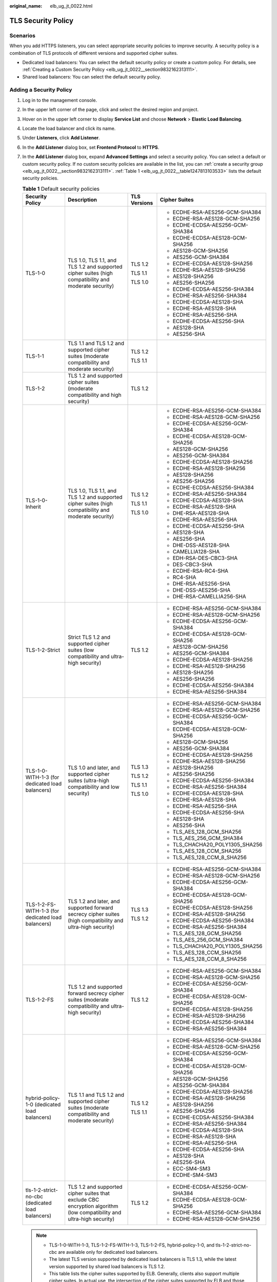 :original_name: elb_ug_jt_0022.html

.. _elb_ug_jt_0022:

TLS Security Policy
===================

Scenarios
---------

When you add HTTPS listeners, you can select appropriate security policies to improve security. A security policy is a combination of TLS protocols of different versions and supported cipher suites.

-  Dedicated load balancers: You can select the default security policy or create a custom policy. For details, see :ref:`Creating a Custom Security Policy <elb_ug_jt_0022__section9832162313111>`.
-  Shared load balancers: You can select the default security policy.

Adding a Security Policy
------------------------

#. Log in to the management console.

#. In the upper left corner of the page, click |image1| and select the desired region and project.

#. Hover on |image2| in the upper left corner to display **Service List** and choose **Network** > **Elastic Load Balancing**.

#. Locate the load balancer and click its name.

#. Under **Listeners**, click **Add Listener**.

#. In the **Add Listener** dialog box, set **Frontend Protocol** to **HTTPS**.

#. In the **Add Listener** dialog box, expand **Advanced Settings** and select a security policy. You can select a default or custom security policy. If no custom security policies are available in the list, you can :ref:`create a security group <elb_ug_jt_0022__section9832162313111>`. :ref:`Table 1 <elb_ug_jt_0022__table1247813103533>` lists the default security policies.

   .. _elb_ug_jt_0022__table1247813103533:

   .. table:: **Table 1** Default security policies

      +----------------------------------------------------+-----------------------------------------------------------------------------------------------------------------------+-----------------+----------------------------------+
      | Security Policy                                    | Description                                                                                                           | TLS Versions    | Cipher Suites                    |
      +====================================================+=======================================================================================================================+=================+==================================+
      | TLS-1-0                                            | TLS 1.0, TLS 1.1, and TLS 1.2 and supported cipher suites (high compatibility and moderate security)                  | TLS 1.2         | -  ECDHE-RSA-AES256-GCM-SHA384   |
      |                                                    |                                                                                                                       |                 | -  ECDHE-RSA-AES128-GCM-SHA256   |
      |                                                    |                                                                                                                       | TLS 1.1         | -  ECDHE-ECDSA-AES256-GCM-SHA384 |
      |                                                    |                                                                                                                       |                 | -  ECDHE-ECDSA-AES128-GCM-SHA256 |
      |                                                    |                                                                                                                       | TLS 1.0         | -  AES128-GCM-SHA256             |
      |                                                    |                                                                                                                       |                 | -  AES256-GCM-SHA384             |
      |                                                    |                                                                                                                       |                 | -  ECDHE-ECDSA-AES128-SHA256     |
      |                                                    |                                                                                                                       |                 | -  ECDHE-RSA-AES128-SHA256       |
      |                                                    |                                                                                                                       |                 | -  AES128-SHA256                 |
      |                                                    |                                                                                                                       |                 | -  AES256-SHA256                 |
      |                                                    |                                                                                                                       |                 | -  ECDHE-ECDSA-AES256-SHA384     |
      |                                                    |                                                                                                                       |                 | -  ECDHE-RSA-AES256-SHA384       |
      |                                                    |                                                                                                                       |                 | -  ECDHE-ECDSA-AES128-SHA        |
      |                                                    |                                                                                                                       |                 | -  ECDHE-RSA-AES128-SHA          |
      |                                                    |                                                                                                                       |                 | -  ECDHE-RSA-AES256-SHA          |
      |                                                    |                                                                                                                       |                 | -  ECDHE-ECDSA-AES256-SHA        |
      |                                                    |                                                                                                                       |                 | -  AES128-SHA                    |
      |                                                    |                                                                                                                       |                 | -  AES256-SHA                    |
      +----------------------------------------------------+-----------------------------------------------------------------------------------------------------------------------+-----------------+----------------------------------+
      | TLS-1-1                                            | TLS 1.1 and TLS 1.2 and supported cipher suites (moderate compatibility and moderate security)                        | TLS 1.2         |                                  |
      |                                                    |                                                                                                                       |                 |                                  |
      |                                                    |                                                                                                                       | TLS 1.1         |                                  |
      +----------------------------------------------------+-----------------------------------------------------------------------------------------------------------------------+-----------------+----------------------------------+
      | TLS-1-2                                            | TLS 1.2 and supported cipher suites (moderate compatibility and high security)                                        | TLS 1.2         |                                  |
      +----------------------------------------------------+-----------------------------------------------------------------------------------------------------------------------+-----------------+----------------------------------+
      | TLS-1-0-Inherit                                    | TLS 1.0, TLS 1.1, and TLS 1.2 and supported cipher suites (high compatibility and moderate security)                  | TLS 1.2         | -  ECDHE-RSA-AES256-GCM-SHA384   |
      |                                                    |                                                                                                                       |                 | -  ECDHE-RSA-AES128-GCM-SHA256   |
      |                                                    |                                                                                                                       | TLS 1.1         | -  ECDHE-ECDSA-AES256-GCM-SHA384 |
      |                                                    |                                                                                                                       |                 | -  ECDHE-ECDSA-AES128-GCM-SHA256 |
      |                                                    |                                                                                                                       | TLS 1.0         | -  AES128-GCM-SHA256             |
      |                                                    |                                                                                                                       |                 | -  AES256-GCM-SHA384             |
      |                                                    |                                                                                                                       |                 | -  ECDHE-ECDSA-AES128-SHA256     |
      |                                                    |                                                                                                                       |                 | -  ECDHE-RSA-AES128-SHA256       |
      |                                                    |                                                                                                                       |                 | -  AES128-SHA256                 |
      |                                                    |                                                                                                                       |                 | -  AES256-SHA256                 |
      |                                                    |                                                                                                                       |                 | -  ECDHE-ECDSA-AES256-SHA384     |
      |                                                    |                                                                                                                       |                 | -  ECDHE-RSA-AES256-SHA384       |
      |                                                    |                                                                                                                       |                 | -  ECDHE-ECDSA-AES128-SHA        |
      |                                                    |                                                                                                                       |                 | -  ECDHE-RSA-AES128-SHA          |
      |                                                    |                                                                                                                       |                 | -  DHE-RSA-AES128-SHA            |
      |                                                    |                                                                                                                       |                 | -  ECDHE-RSA-AES256-SHA          |
      |                                                    |                                                                                                                       |                 | -  ECDHE-ECDSA-AES256-SHA        |
      |                                                    |                                                                                                                       |                 | -  AES128-SHA                    |
      |                                                    |                                                                                                                       |                 | -  AES256-SHA                    |
      |                                                    |                                                                                                                       |                 | -  DHE-DSS-AES128-SHA            |
      |                                                    |                                                                                                                       |                 | -  CAMELLIA128-SHA               |
      |                                                    |                                                                                                                       |                 | -  EDH-RSA-DES-CBC3-SHA          |
      |                                                    |                                                                                                                       |                 | -  DES-CBC3-SHA                  |
      |                                                    |                                                                                                                       |                 | -  ECDHE-RSA-RC4-SHA             |
      |                                                    |                                                                                                                       |                 | -  RC4-SHA                       |
      |                                                    |                                                                                                                       |                 | -  DHE-RSA-AES256-SHA            |
      |                                                    |                                                                                                                       |                 | -  DHE-DSS-AES256-SHA            |
      |                                                    |                                                                                                                       |                 | -  DHE-RSA-CAMELLIA256-SHA       |
      +----------------------------------------------------+-----------------------------------------------------------------------------------------------------------------------+-----------------+----------------------------------+
      | TLS-1-2-Strict                                     | Strict TLS 1.2 and supported cipher suites (low compatibility and ultra-high security)                                | TLS 1.2         | -  ECDHE-RSA-AES256-GCM-SHA384   |
      |                                                    |                                                                                                                       |                 | -  ECDHE-RSA-AES128-GCM-SHA256   |
      |                                                    |                                                                                                                       |                 | -  ECDHE-ECDSA-AES256-GCM-SHA384 |
      |                                                    |                                                                                                                       |                 | -  ECDHE-ECDSA-AES128-GCM-SHA256 |
      |                                                    |                                                                                                                       |                 | -  AES128-GCM-SHA256             |
      |                                                    |                                                                                                                       |                 | -  AES256-GCM-SHA384             |
      |                                                    |                                                                                                                       |                 | -  ECDHE-ECDSA-AES128-SHA256     |
      |                                                    |                                                                                                                       |                 | -  ECDHE-RSA-AES128-SHA256       |
      |                                                    |                                                                                                                       |                 | -  AES128-SHA256                 |
      |                                                    |                                                                                                                       |                 | -  AES256-SHA256                 |
      |                                                    |                                                                                                                       |                 | -  ECDHE-ECDSA-AES256-SHA384     |
      |                                                    |                                                                                                                       |                 | -  ECDHE-RSA-AES256-SHA384       |
      +----------------------------------------------------+-----------------------------------------------------------------------------------------------------------------------+-----------------+----------------------------------+
      | TLS-1-0-WITH-1-3 (for dedicated load balancers)    | TLS 1.0 and later, and supported cipher suites (ultra-high compatibility and low security)                            | TLS 1.3         | -  ECDHE-RSA-AES256-GCM-SHA384   |
      |                                                    |                                                                                                                       |                 | -  ECDHE-RSA-AES128-GCM-SHA256   |
      |                                                    |                                                                                                                       | TLS 1.2         | -  ECDHE-ECDSA-AES256-GCM-SHA384 |
      |                                                    |                                                                                                                       |                 | -  ECDHE-ECDSA-AES128-GCM-SHA256 |
      |                                                    |                                                                                                                       | TLS 1.1         | -  AES128-GCM-SHA256             |
      |                                                    |                                                                                                                       |                 | -  AES256-GCM-SHA384             |
      |                                                    |                                                                                                                       | TLS 1.0         | -  ECDHE-ECDSA-AES128-SHA256     |
      |                                                    |                                                                                                                       |                 | -  ECDHE-RSA-AES128-SHA256       |
      |                                                    |                                                                                                                       |                 | -  AES128-SHA256                 |
      |                                                    |                                                                                                                       |                 | -  AES256-SHA256                 |
      |                                                    |                                                                                                                       |                 | -  ECDHE-ECDSA-AES256-SHA384     |
      |                                                    |                                                                                                                       |                 | -  ECDHE-RSA-AES256-SHA384       |
      |                                                    |                                                                                                                       |                 | -  ECDHE-ECDSA-AES128-SHA        |
      |                                                    |                                                                                                                       |                 | -  ECDHE-RSA-AES128-SHA          |
      |                                                    |                                                                                                                       |                 | -  ECDHE-RSA-AES256-SHA          |
      |                                                    |                                                                                                                       |                 | -  ECDHE-ECDSA-AES256-SHA        |
      |                                                    |                                                                                                                       |                 | -  AES128-SHA                    |
      |                                                    |                                                                                                                       |                 | -  AES256-SHA                    |
      |                                                    |                                                                                                                       |                 | -  TLS_AES_128_GCM_SHA256        |
      |                                                    |                                                                                                                       |                 | -  TLS_AES_256_GCM_SHA384        |
      |                                                    |                                                                                                                       |                 | -  TLS_CHACHA20_POLY1305_SHA256  |
      |                                                    |                                                                                                                       |                 | -  TLS_AES_128_CCM_SHA256        |
      |                                                    |                                                                                                                       |                 | -  TLS_AES_128_CCM_8_SHA256      |
      +----------------------------------------------------+-----------------------------------------------------------------------------------------------------------------------+-----------------+----------------------------------+
      | TLS-1-2-FS-WITH-1-3 (for dedicated load balancers) | TLS 1.2 and later, and supported forward secrecy cipher suites (high compatibility and ultra-high security)           | TLS 1.3         | -  ECDHE-RSA-AES256-GCM-SHA384   |
      |                                                    |                                                                                                                       |                 | -  ECDHE-RSA-AES128-GCM-SHA256   |
      |                                                    |                                                                                                                       | TLS 1.2         | -  ECDHE-ECDSA-AES256-GCM-SHA384 |
      |                                                    |                                                                                                                       |                 | -  ECDHE-ECDSA-AES128-GCM-SHA256 |
      |                                                    |                                                                                                                       |                 | -  ECDHE-ECDSA-AES128-SHA256     |
      |                                                    |                                                                                                                       |                 | -  ECDHE-RSA-AES128-SHA256       |
      |                                                    |                                                                                                                       |                 | -  ECDHE-ECDSA-AES256-SHA384     |
      |                                                    |                                                                                                                       |                 | -  ECDHE-RSA-AES256-SHA384       |
      |                                                    |                                                                                                                       |                 | -  TLS_AES_128_GCM_SHA256        |
      |                                                    |                                                                                                                       |                 | -  TLS_AES_256_GCM_SHA384        |
      |                                                    |                                                                                                                       |                 | -  TLS_CHACHA20_POLY1305_SHA256  |
      |                                                    |                                                                                                                       |                 | -  TLS_AES_128_CCM_SHA256        |
      |                                                    |                                                                                                                       |                 | -  TLS_AES_128_CCM_8_SHA256      |
      +----------------------------------------------------+-----------------------------------------------------------------------------------------------------------------------+-----------------+----------------------------------+
      | TLS-1-2-FS                                         | TLS 1.2 and supported forward secrecy cipher suites (moderate compatibility and ultra-high security)                  | TLS 1.2         | -  ECDHE-RSA-AES256-GCM-SHA384   |
      |                                                    |                                                                                                                       |                 | -  ECDHE-RSA-AES128-GCM-SHA256   |
      |                                                    |                                                                                                                       |                 | -  ECDHE-ECDSA-AES256-GCM-SHA384 |
      |                                                    |                                                                                                                       |                 | -  ECDHE-ECDSA-AES128-GCM-SHA256 |
      |                                                    |                                                                                                                       |                 | -  ECDHE-ECDSA-AES128-SHA256     |
      |                                                    |                                                                                                                       |                 | -  ECDHE-RSA-AES128-SHA256       |
      |                                                    |                                                                                                                       |                 | -  ECDHE-ECDSA-AES256-SHA384     |
      |                                                    |                                                                                                                       |                 | -  ECDHE-RSA-AES256-SHA384       |
      +----------------------------------------------------+-----------------------------------------------------------------------------------------------------------------------+-----------------+----------------------------------+
      | hybrid-policy-1-0 (dedicated load balancers)       | TLS 1.1 and TLS 1.2 and supported cipher suites (moderate compatibility and moderate security)                        | TLS 1.2         | -  ECDHE-RSA-AES256-GCM-SHA384   |
      |                                                    |                                                                                                                       |                 | -  ECDHE-RSA-AES128-GCM-SHA256   |
      |                                                    |                                                                                                                       | TLS 1.1         | -  ECDHE-ECDSA-AES256-GCM-SHA384 |
      |                                                    |                                                                                                                       |                 | -  ECDHE-ECDSA-AES128-GCM-SHA256 |
      |                                                    |                                                                                                                       |                 | -  AES128-GCM-SHA256             |
      |                                                    |                                                                                                                       |                 | -  AES256-GCM-SHA384             |
      |                                                    |                                                                                                                       |                 | -  ECDHE-ECDSA-AES128-SHA256     |
      |                                                    |                                                                                                                       |                 | -  ECDHE-RSA-AES128-SHA256       |
      |                                                    |                                                                                                                       |                 | -  AES128-SHA256                 |
      |                                                    |                                                                                                                       |                 | -  AES256-SHA256                 |
      |                                                    |                                                                                                                       |                 | -  ECDHE-ECDSA-AES256-SHA384     |
      |                                                    |                                                                                                                       |                 | -  ECDHE-RSA-AES256-SHA384       |
      |                                                    |                                                                                                                       |                 | -  ECDHE-ECDSA-AES128-SHA        |
      |                                                    |                                                                                                                       |                 | -  ECDHE-RSA-AES128-SHA          |
      |                                                    |                                                                                                                       |                 | -  ECDHE-RSA-AES256-SHA          |
      |                                                    |                                                                                                                       |                 | -  ECDHE-ECDSA-AES256-SHA        |
      |                                                    |                                                                                                                       |                 | -  AES128-SHA                    |
      |                                                    |                                                                                                                       |                 | -  AES256-SHA                    |
      |                                                    |                                                                                                                       |                 | -  ECC-SM4-SM3                   |
      |                                                    |                                                                                                                       |                 | -  ECDHE-SM4-SM3                 |
      +----------------------------------------------------+-----------------------------------------------------------------------------------------------------------------------+-----------------+----------------------------------+
      | tls-1-2-strict-no-cbc (dedicated load balancers)   | TLS 1.2 and supported cipher suites that exclude CBC encryption algorithm (low compatibility and ultra-high security) | TLS 1.2         | -  ECDHE-ECDSA-AES256-GCM-SHA384 |
      |                                                    |                                                                                                                       |                 | -  ECDHE-ECDSA-AES128-GCM-SHA256 |
      |                                                    |                                                                                                                       |                 | -  ECDHE-RSA-AES256-GCM-SHA384   |
      |                                                    |                                                                                                                       |                 | -  ECDHE-RSA-AES128-GCM-SHA256   |
      +----------------------------------------------------+-----------------------------------------------------------------------------------------------------------------------+-----------------+----------------------------------+

   .. note::

      -  TLS-1-0-WITH-1-3, TLS-1-2-FS-WITH-1-3, TLS-1-2-FS, hybrid-policy-1-0, and tls-1-2-strict-no-cbc are available only for dedicated load balancers.
      -  The latest TLS version supported by dedicated load balancers is TLS 1.3, while the latest version supported by shared load balancers is TLS 1.2.
      -  This table lists the cipher suites supported by ELB. Generally, clients also support multiple cipher suites. In actual use, the intersection of the cipher suites supported by ELB and those supported by clients is used, and the cipher suites supported by ELB take precedence.

#. Click **OK**.

Differences Between Security Policies
-------------------------------------

.. _elb_ug_jt_0022__table176661610814:

.. table:: **Table 2** Differences between the security policies

   +-------------------------------+---------+---------+---------+-----------------+----------------+------------------+---------------------+------------+-------------------+
   | Security Policy               | TLS-1-0 | TLS-1-1 | TLS-1-2 | TLS-1-0-Inherit | TLS-1-2-Strict | TLS-1-0-WITH-1-3 | TLS-1-2-FS-WITH-1-3 | TLS-1-2-FS | Hybrid-Policy-1-0 |
   +===============================+=========+=========+=========+=================+================+==================+=====================+============+===================+
   | TLS versions                  |         |         |         |                 |                |                  |                     |            |                   |
   +-------------------------------+---------+---------+---------+-----------------+----------------+------------------+---------------------+------------+-------------------+
   | TLS 1.3                       | ``-``   | ``-``   | ``-``   | ``-``           | ``-``          | Y                | Y                   | Y          | ``-``             |
   +-------------------------------+---------+---------+---------+-----------------+----------------+------------------+---------------------+------------+-------------------+
   | TLS 1.2                       | Y       | Y       | Y       | Y               | Y              | Y                | Y                   | Y          | Y                 |
   +-------------------------------+---------+---------+---------+-----------------+----------------+------------------+---------------------+------------+-------------------+
   | TLS 1.1                       | Y       | Y       | ``-``   | Y               | ``-``          | Y                | ``-``               | ``-``      | Y                 |
   +-------------------------------+---------+---------+---------+-----------------+----------------+------------------+---------------------+------------+-------------------+
   | TLS 1.0                       | Y       | ``-``   | ``-``   | Y               | ``-``          | Y                | ``-``               | ``-``      | ``-``             |
   +-------------------------------+---------+---------+---------+-----------------+----------------+------------------+---------------------+------------+-------------------+
   | Cipher suite                  |         |         |         |                 |                |                  |                     |            |                   |
   +-------------------------------+---------+---------+---------+-----------------+----------------+------------------+---------------------+------------+-------------------+
   | EDHE-RSA-AES128-GCM-SHA256    | Y       | Y       | Y       | ``-``           | Y              | ``-``            | ``-``               | ``-``      | ``-``             |
   +-------------------------------+---------+---------+---------+-----------------+----------------+------------------+---------------------+------------+-------------------+
   | ECDHE-RSA-AES256-GCM-SHA384   | Y       | Y       | Y       | Y               | Y              | Y                | Y                   | Y          | Y                 |
   +-------------------------------+---------+---------+---------+-----------------+----------------+------------------+---------------------+------------+-------------------+
   | ECDHE-RSA-AES128-SHA256       | Y       | Y       | Y       | Y               | Y              | Y                | Y                   | Y          | Y                 |
   +-------------------------------+---------+---------+---------+-----------------+----------------+------------------+---------------------+------------+-------------------+
   | ECDHE-RSA-AES256-SHA384       | Y       | Y       | Y       | Y               | Y              | Y                | Y                   | Y          | Y                 |
   +-------------------------------+---------+---------+---------+-----------------+----------------+------------------+---------------------+------------+-------------------+
   | AES128-GCM-SHA256             | Y       | Y       | Y       | Y               | Y              | Y                | ``-``               | ``-``      | Y                 |
   +-------------------------------+---------+---------+---------+-----------------+----------------+------------------+---------------------+------------+-------------------+
   | AES256-GCM-SHA384             | Y       | Y       | Y       | Y               | Y              | Y                | ``-``               | ``-``      | Y                 |
   +-------------------------------+---------+---------+---------+-----------------+----------------+------------------+---------------------+------------+-------------------+
   | AES128-SHA256                 | Y       | Y       | Y       | Y               | Y              | Y                | ``-``               | ``-``      | Y                 |
   +-------------------------------+---------+---------+---------+-----------------+----------------+------------------+---------------------+------------+-------------------+
   | AES256-SHA256                 | Y       | Y       | Y       | Y               | Y              | Y                | ``-``               | ``-``      | Y                 |
   +-------------------------------+---------+---------+---------+-----------------+----------------+------------------+---------------------+------------+-------------------+
   | ECDHE-RSA-AES128-SHA          | Y       | Y       | Y       | Y               | ``-``          | Y                | ``-``               | ``-``      | Y                 |
   +-------------------------------+---------+---------+---------+-----------------+----------------+------------------+---------------------+------------+-------------------+
   | ECDHE-RSA-AES256-SHA          | Y       | Y       | Y       | Y               | ``-``          | Y                | ``-``               | ``-``      | Y                 |
   +-------------------------------+---------+---------+---------+-----------------+----------------+------------------+---------------------+------------+-------------------+
   | AES128-SHA                    | Y       | Y       | Y       | Y               | ``-``          | Y                | ``-``               | ``-``      | Y                 |
   +-------------------------------+---------+---------+---------+-----------------+----------------+------------------+---------------------+------------+-------------------+
   | AES256-SHA                    | Y       | Y       | Y       | Y               | ``-``          | Y                | ``-``               | ``-``      | Y                 |
   +-------------------------------+---------+---------+---------+-----------------+----------------+------------------+---------------------+------------+-------------------+
   | ECDHE-ECDSA-AES128-GCM-SHA256 | Y       | Y       | Y       | Y               | Y              | Y                | Y                   | Y          | Y                 |
   +-------------------------------+---------+---------+---------+-----------------+----------------+------------------+---------------------+------------+-------------------+
   | ECDHE-ECDSA-AES128-SHA256     | Y       | Y       | Y       | Y               | Y              | Y                | Y                   | Y          | Y                 |
   +-------------------------------+---------+---------+---------+-----------------+----------------+------------------+---------------------+------------+-------------------+
   | ECDHE-ECDSA-AES128-SHA        | Y       | Y       | Y       | Y               | ``-``          | Y                | ``-``               | ``-``      | Y                 |
   +-------------------------------+---------+---------+---------+-----------------+----------------+------------------+---------------------+------------+-------------------+
   | ECDHE-ECDSA-AES256-GCM-SHA384 | Y       | Y       | Y       | Y               | Y              | Y                | Y                   | Y          | Y                 |
   +-------------------------------+---------+---------+---------+-----------------+----------------+------------------+---------------------+------------+-------------------+
   | ECDHE-ECDSA-AES256-SHA384     | Y       | Y       | Y       | Y               | Y              | Y                | Y                   | Y          | Y                 |
   +-------------------------------+---------+---------+---------+-----------------+----------------+------------------+---------------------+------------+-------------------+
   | ECDHE-ECDSA-AES256-SHA        | Y       | Y       | Y       | Y               | ``-``          | Y                | ``-``               | ``-``      | Y                 |
   +-------------------------------+---------+---------+---------+-----------------+----------------+------------------+---------------------+------------+-------------------+
   | ECDHE-RSA-AES128-GCM-SHA256   | ``-``   | ``-``   | ``-``   | Y               | ``-``          | Y                | Y                   | Y          | Y                 |
   +-------------------------------+---------+---------+---------+-----------------+----------------+------------------+---------------------+------------+-------------------+
   | TLS_AES_256_GCM_SHA384        | ``-``   | ``-``   | ``-``   | ``-``           | ``-``          | Y                | Y                   | Y          | ``-``             |
   +-------------------------------+---------+---------+---------+-----------------+----------------+------------------+---------------------+------------+-------------------+
   | TLS_CHACHA20_POLY1305_SHA256  | ``-``   | ``-``   | ``-``   | ``-``           | ``-``          | Y                | Y                   | Y          | ``-``             |
   +-------------------------------+---------+---------+---------+-----------------+----------------+------------------+---------------------+------------+-------------------+
   | TLS_AES_128_GCM_SHA256        | ``-``   | ``-``   | ``-``   | ``-``           | ``-``          | Y                | Y                   | Y          | ``-``             |
   +-------------------------------+---------+---------+---------+-----------------+----------------+------------------+---------------------+------------+-------------------+
   | TLS_AES_128_CCM_8_SHA256      | ``-``   | ``-``   | ``-``   | ``-``           | ``-``          | Y                | Y                   | Y          | ``-``             |
   +-------------------------------+---------+---------+---------+-----------------+----------------+------------------+---------------------+------------+-------------------+
   | TLS_AES_128_CCM_SHA256        | ``-``   | ``-``   | ``-``   | ``-``           | ``-``          | Y                | Y                   | Y          | ``-``             |
   +-------------------------------+---------+---------+---------+-----------------+----------------+------------------+---------------------+------------+-------------------+

.. _elb_ug_jt_0022__section9832162313111:

Creating a Custom Security Policy
---------------------------------

#. Log in to the management console.

#. In the upper left corner of the page, click |image3| and select the desired region and project.

#. Hover on |image4| in the upper left corner to display **Service List** and choose **Network** > **Elastic Load Balancing**.

#. In the navigation pane on the left, choose **TLS Security Policies**.

#. On the displayed page, click **Create Custom Security Policy** in the upper right corner.

#. Configure the parameters based on :ref:`Table 3 <elb_ug_jt_0022__table3263104318541>`.

   .. _elb_ug_jt_0022__table3263104318541:

   .. table:: **Table 3** Custom security policy parameters

      +-----------------------+------------------------------------------------------------------------------------------------------+-----------------------+
      | Parameter             | Description                                                                                          | Example Value         |
      +=======================+======================================================================================================+=======================+
      | Name                  | Specifies the name of the custom security policy.                                                    | tls-test              |
      +-----------------------+------------------------------------------------------------------------------------------------------+-----------------------+
      | TLS Version           | Specifies the TLS version supported by the custom security policy. You can select multiple versions: | ``-``                 |
      |                       |                                                                                                      |                       |
      |                       | -  TLS 1.0                                                                                           |                       |
      |                       | -  TLS 1.1                                                                                           |                       |
      |                       | -  TLS 1.2                                                                                           |                       |
      |                       | -  TLS 1.3                                                                                           |                       |
      +-----------------------+------------------------------------------------------------------------------------------------------+-----------------------+
      | Cipher Suite          | Specifies the cipher suites that match the selected TLS versions.                                    | ``-``                 |
      +-----------------------+------------------------------------------------------------------------------------------------------+-----------------------+
      | Description           | Provides supplementary information about the custom security policy.                                 | ``-``                 |
      +-----------------------+------------------------------------------------------------------------------------------------------+-----------------------+

#. Click **OK**.

Modifying a Custom Security Policy
----------------------------------

You can modify a custom security policy as you need.

#. Log in to the management console.
#. In the upper left corner of the page, click |image5| and select the desired region and project.
#. Hover on |image6| in the upper left corner to display **Service List** and choose **Network** > **Elastic Load Balancing**.
#. In the navigation pane on the left, choose **TLS Security Policies**.
#. On the **TLS Security Policies** page, click **Custom Security Policies**, locate the custom security policy, and click **Modify** in the **Operation** column.
#. In displayed dialog box, modify the custom security policy as described in :ref:`Table 3 <elb_ug_jt_0022__table3263104318541>`.
#. Click **OK**.

Deleting a Custom Security Policy
---------------------------------

You can delete a custom security policy as you need.

#. Log in to the management console.
#. In the upper left corner of the page, click |image7| and select the desired region and project.
#. Hover on |image8| in the upper left corner to display **Service List** and choose **Network** > **Elastic Load Balancing**.
#. In the navigation pane on the left, choose **TLS Security Policies**.
#. On the **TLS Security Policies** page, click **Custom Security Policies**, locate the custom security policy, and click **Delete** in the **Operation** column.
#. Click **Yes**.

Changing a Security Policy
--------------------------

When you change a security policy, ensure that the security group containing backend servers allows traffic from 100.125.0.0/16 to backend servers and allows ICMP packets for UDP health checks. Otherwise, backend servers will be considered unhealthy, and routing will be affected.

#. Log in to the management console.
#. In the upper left corner of the page, click |image9| and select the desired region and project.
#. Hover on |image10| in the upper left corner to display **Service List** and choose **Network** > **Elastic Load Balancing**.
#. Locate the load balancer and click its name.
#. On the **Listeners** tab page, locate the listener, click |image11| next to the listener name, and select **Modify Listener**.
#. In the **Modify Listener** dialog box, expand **Advanced Settings** and change the security policy.
#. Click **Next**.
#. Click **Finish**.

.. |image1| image:: /_static/images/en-us_image_0000001211126503.png
.. |image2| image:: /_static/images/en-us_image_0000001417088430.png
.. |image3| image:: /_static/images/en-us_image_0000001211126503.png
.. |image4| image:: /_static/images/en-us_image_0000001417088430.png
.. |image5| image:: /_static/images/en-us_image_0000001211126503.png
.. |image6| image:: /_static/images/en-us_image_0000001417088430.png
.. |image7| image:: /_static/images/en-us_image_0000001211126503.png
.. |image8| image:: /_static/images/en-us_image_0000001417088430.png
.. |image9| image:: /_static/images/en-us_image_0000001211126503.png
.. |image10| image:: /_static/images/en-us_image_0000001417088430.png
.. |image11| image:: /_static/images/en-us_image_0000001501069089.png
